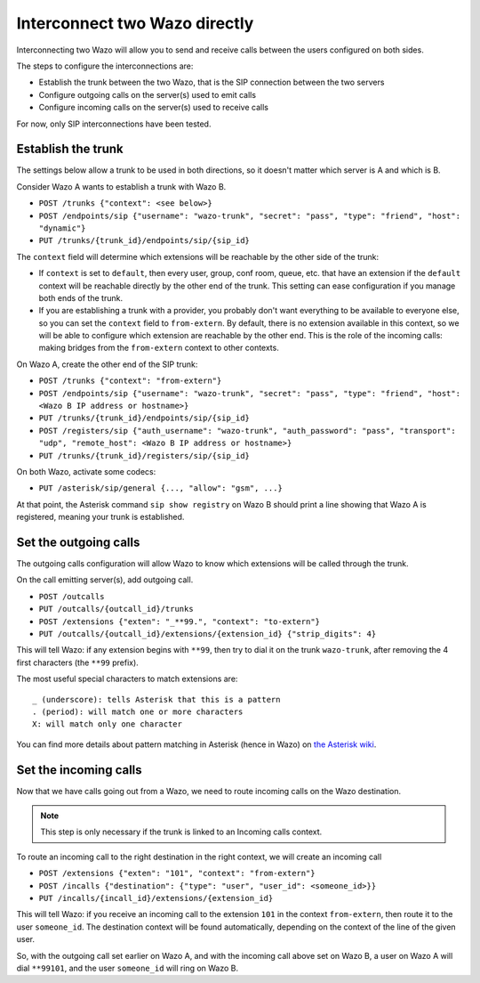 .. index:: interconnections

******************************
Interconnect two Wazo directly
******************************

Interconnecting two Wazo will allow you to send and receive calls between the
users configured on both sides.

The steps to configure the interconnections are:

* Establish the trunk between the two Wazo, that is the SIP connection
  between the two servers
* Configure outgoing calls on the server(s) used to emit calls
* Configure incoming calls on the server(s) used to receive calls

For now, only SIP interconnections have been tested.


Establish the trunk
-------------------

The settings below allow a trunk to be used in both directions, so it doesn't
matter which server is A and which is B.

Consider Wazo A wants to establish a trunk with Wazo B.

* ``POST /trunks {"context": <see below>}``
* ``POST /endpoints/sip {"username": "wazo-trunk", "secret": "pass", "type": "friend", "host":
  "dynamic"}``
* ``PUT /trunks/{trunk_id}/endpoints/sip/{sip_id}``


The ``context`` field will determine which extensions will be reachable by the
other side of the trunk:

* If ``context`` is set to ``default``, then every user, group, conf room,
  queue, etc. that have an extension if the ``default`` context will be
  reachable directly by the other end of the trunk. This setting can ease
  configuration if you manage both ends of the trunk.
* If you are establishing a trunk with a provider, you probably don't want
  everything to be available to everyone else, so you can set the ``context``
  field to ``from-extern``. By default, there is no extension available in this
  context, so we will be able to configure which extension are reachable by the
  other end. This is the role of the incoming calls: making bridges from the
  ``from-extern`` context to other contexts.

On Wazo A, create the other end of the SIP trunk:


* ``POST /trunks {"context": "from-extern"}``
* ``POST /endpoints/sip {"username": "wazo-trunk", "secret": "pass", "type": "friend", "host":
  <Wazo B IP address or hostname>}``
* ``PUT /trunks/{trunk_id}/endpoints/sip/{sip_id}``

* ``POST /registers/sip {"auth_username": "wazo-trunk", "auth_password": "pass", "transport": "udp", "remote_host": <Wazo B IP address or hostname>}``
* ``PUT /trunks/{trunk_id}/registers/sip/{sip_id}``


On both Wazo, activate some codecs:

* ``PUT /asterisk/sip/general {..., "allow": "gsm", ...}``

At that point, the Asterisk command ``sip show registry`` on Wazo B should print
a line showing that Wazo A is registered, meaning your trunk is established.


Set the outgoing calls
----------------------

The outgoing calls configuration will allow Wazo to know which extensions will
be called through the trunk.

On the call emitting server(s), add outgoing call.

* ``POST /outcalls``
* ``PUT /outcalls/{outcall_id}/trunks``
* ``POST /extensions {"exten": "_**99.", "context": "to-extern"}``
* ``PUT /outcalls/{outcall_id}/extensions/{extension_id} {"strip_digits": 4}``

This will tell Wazo: if any extension begins with ``**99``, then try to dial it
on the trunk ``wazo-trunk``, after removing the 4 first characters (the ``**99``
prefix).

The most useful special characters to match extensions are::

   _ (underscore): tells Asterisk that this is a pattern
   . (period): will match one or more characters
   X: will match only one character

You can find more details about pattern matching in Asterisk (hence in Wazo) on
`the Asterisk wiki <https://wiki.asterisk.org/wiki/display/AST/Pattern+Matching>`_.


Set the incoming calls
----------------------

Now that we have calls going out from a Wazo, we need to route incoming calls on
the Wazo destination.

.. note::

   This step is only necessary if the trunk is linked to an Incoming calls
   context.

To route an incoming call to the right destination in the right context, we will
create an incoming call

* ``POST /extensions {"exten": "101", "context": "from-extern"}``
* ``POST /incalls {"destination": {"type": "user", "user_id": <someone_id>}}``
* ``PUT /incalls/{incall_id}/extensions/{extension_id}``

This will tell Wazo: if you receive an incoming call to the extension ``101`` in
the context ``from-extern``, then route it to the user ``someone_id``. The destination
context will be found automatically, depending on the context of the line of the
given user.

So, with the outgoing call set earlier on Wazo A, and with the incoming call
above set on Wazo B, a user on Wazo A will dial ``**99101``, and the user
``someone_id`` will ring on Wazo B.
